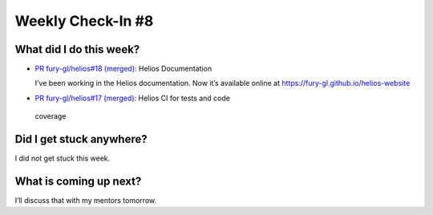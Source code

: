 Weekly Check-In #8
==================

.. post:: July 26 2021
   :author: Bruno Messias
   :tags: google
   :category: gsoc


What did I do this week?
------------------------

-  `PR fury-gl/helios#18 (merged):`_ Helios Documentation

   I’ve been working in the Helios documentation. Now it’s available
   online at https://fury-gl.github.io/helios-website |image1|

-   `PR fury-gl/helios#17 (merged):`_ Helios CI for tests and code
   coverage

Did I get stuck anywhere?
-------------------------

I did not get stuck this week.

What is coming up next?
-----------------------

I’ll discuss that with my mentors tomorrow.

.. _`PR fury-gl/helios#18 (merged):`: https://github.com/fury-gl/helios/pull/18
.. _`PR fury-gl/helios#17 (merged):`: https://github.com/fury-gl/helios/pull/17

.. |image1| image:: https://fury-gl.github.io/helios-website/_images/logo.png